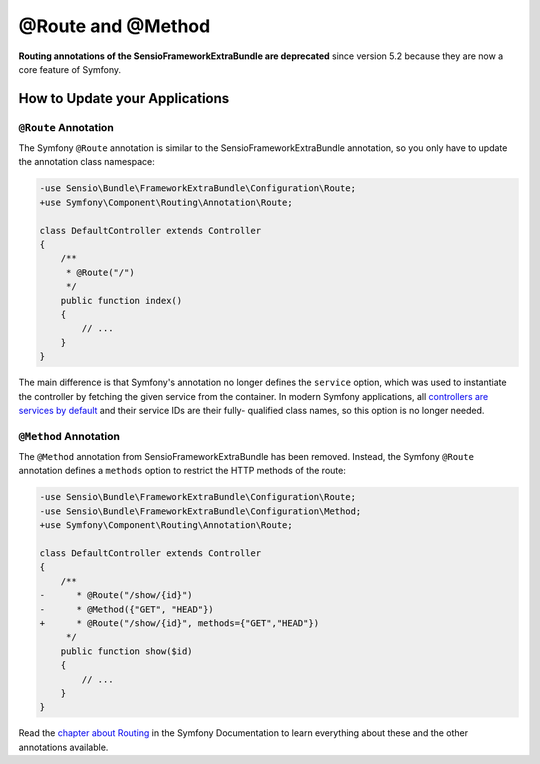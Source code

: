 @Route and @Method
==================

**Routing annotations of the SensioFrameworkExtraBundle are deprecated** since
version 5.2 because they are now a core feature of Symfony.

How to Update your Applications
-------------------------------

``@Route`` Annotation
~~~~~~~~~~~~~~~~~~~~~

The Symfony ``@Route`` annotation is similar to the SensioFrameworkExtraBundle
annotation, so you only have to update the annotation class namespace:

.. code-block:: diff

    -use Sensio\Bundle\FrameworkExtraBundle\Configuration\Route;
    +use Symfony\Component\Routing\Annotation\Route;

    class DefaultController extends Controller
    {
        /**
         * @Route("/")
         */
        public function index()
        {
            // ...
        }
    }

The main difference is that Symfony's annotation no longer defines the
``service`` option, which was used to instantiate the controller by fetching the
given service from the container. In modern Symfony applications, all
`controllers are services by default`_ and their service IDs are their fully-
qualified class names, so this option is no longer needed.

``@Method`` Annotation
~~~~~~~~~~~~~~~~~~~~~~

The ``@Method`` annotation from SensioFrameworkExtraBundle has been removed.
Instead, the Symfony ``@Route`` annotation defines a ``methods`` option to
restrict the HTTP methods of the route:

.. code-block:: diff

    -use Sensio\Bundle\FrameworkExtraBundle\Configuration\Route;
    -use Sensio\Bundle\FrameworkExtraBundle\Configuration\Method;
    +use Symfony\Component\Routing\Annotation\Route;

    class DefaultController extends Controller
    {
        /**
    -      * @Route("/show/{id}")
    -      * @Method({"GET", "HEAD"})
    +      * @Route("/show/{id}", methods={"GET","HEAD"})
         */
        public function show($id)
        {
            // ...
        }
    }

Read the `chapter about Routing`_ in the Symfony Documentation to learn
everything about these and the other annotations available.

.. _`controllers are services by default`: https://symfony.com/doc/current/controller/service.html
.. _`chapter about Routing`: https://symfony.com/doc/current/routing.html
